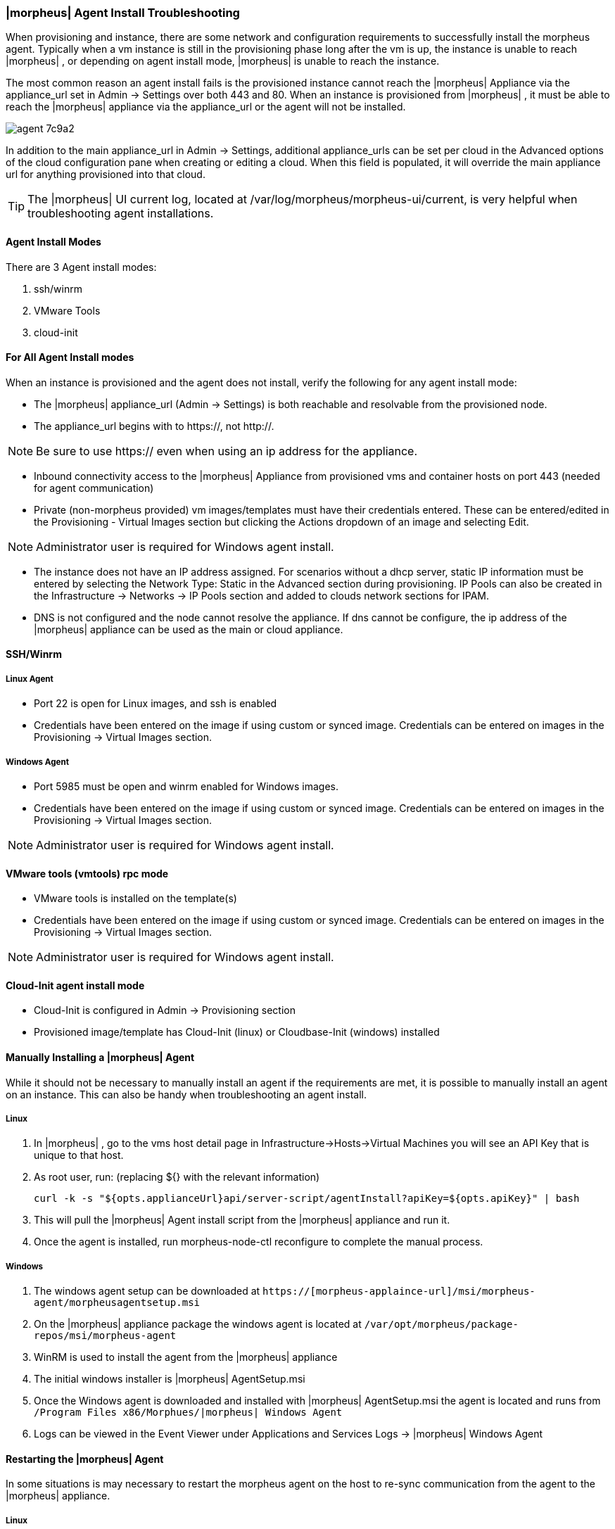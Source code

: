 === |morpheus| Agent Install Troubleshooting

When provisioning and instance, there are some network and configuration requirements to successfully install the morpheus agent.  Typically when a vm instance is still in the provisioning phase long after the vm is up, the instance is unable to reach |morpheus| , or depending on agent install mode, |morpheus| is unable to reach the instance.

The most common reason an agent install fails is the provisioned instance cannot reach the |morpheus| Appliance via the appliance_url set in Admin -> Settings over both 443 and 80. When an instance is provisioned from |morpheus| , it must be able to reach the |morpheus| appliance via the appliance_url or the agent will not be installed.

image::agent-7c9a2.png[]

In addition to the main appliance_url in Admin -> Settings, additional appliance_urls can be set per cloud in the Advanced options of the cloud configuration pane when creating or editing a cloud. When this field is populated, it will override the main appliance url for anything provisioned into that cloud.

TIP: The |morpheus| UI current log, located at /var/log/morpheus/morpheus-ui/current, is very helpful when troubleshooting agent installations.

==== Agent Install Modes

There are 3 Agent install modes:

. ssh/winrm
. VMware Tools
. cloud-init

==== For All Agent Install modes

When an instance is provisioned and the agent does not install, verify the following for any agent install mode:

* The |morpheus| appliance_url (Admin -> Settings) is both reachable and resolvable from the provisioned node.

* The appliance_url begins with to https://, not http://.

NOTE: Be sure to use https:// even when using an ip address for the appliance.

* Inbound connectivity access to the |morpheus| Appliance from provisioned vms and container hosts on port 443 (needed for agent communication)

* Private (non-morpheus provided) vm images/templates must have their credentials entered. These can be entered/edited in the Provisioning - Virtual Images section but clicking the Actions dropdown of an image and selecting Edit.

NOTE: Administrator user is required for Windows agent install.

* The instance does not have an IP address assigned. For scenarios without a dhcp server, static IP information must be entered by selecting the Network Type: Static in the Advanced section during provisioning. IP Pools can also be created in the Infrastructure -> Networks -> IP Pools section and added to clouds network sections for IPAM.

* DNS is not configured and the node cannot resolve the appliance. If dns cannot be configure, the ip address of the |morpheus| appliance can be used as the main or cloud appliance.

==== SSH/Winrm

===== Linux Agent

* Port 22 is open for Linux images, and ssh is enabled
* Credentials have been entered on the image if using custom or synced image. Credentials can be entered on images in the Provisioning -> Virtual Images section.

===== Windows Agent

* Port 5985 must be open and winrm enabled for Windows images.
* Credentials have been entered on the image if using custom or synced image. Credentials can be entered on images in the Provisioning -> Virtual Images section.

NOTE: Administrator user is required for Windows agent install.

==== VMware tools (vmtools) rpc mode

* VMware tools is installed on the template(s)
* Credentials have been entered on the image if using custom or synced image. Credentials can be entered on images in the Provisioning -> Virtual Images section.

NOTE: Administrator user is required for Windows agent install.

==== Cloud-Init agent install mode

* Cloud-Init is configured in Admin -> Provisioning section
* Provisioned image/template has Cloud-Init (linux) or Cloudbase-Init (windows) installed

==== Manually Installing a |morpheus| Agent

While it should not be necessary to manually install an agent if the requirements are met, it is possible to manually install an agent on an instance. This can also be handy when troubleshooting an agent install.

===== Linux

. In |morpheus| , go to the vms host detail page in Infrastructure->Hosts->Virtual Machines you will see an API Key that is unique to that host.

. As root user, run: (replacing ${} with the relevant information)

  curl -k -s "${opts.applianceUrl}api/server-script/agentInstall?apiKey=${opts.apiKey}" | bash

. This will pull the |morpheus| Agent install script from the |morpheus| appliance and run it.

. Once the agent is installed, run morpheus-node-ctl reconfigure to complete the manual process.

===== Windows

. The windows agent setup can be downloaded at `https://[morpheus-applaince-url]/msi/morpheus-agent/morpheusagentsetup.msi`

. On the |morpheus| appliance package the windows agent is located at `/var/opt/morpheus/package-repos/msi/morpheus-agent`

. WinRM is used to install the agent from the |morpheus| appliance

. The initial windows installer is |morpheus| AgentSetup.msi

. Once the Windows agent is downloaded and installed with |morpheus| AgentSetup.msi the agent is located and runs from `/Program Files x86/Morphues/|morpheus| Windows Agent`

. Logs can be viewed in the Event Viewer under Applications and Services Logs  -> |morpheus| Windows Agent

==== Restarting the |morpheus| Agent

In some situations is may necessary to restart the morpheus agent on the host to re-sync communication from the agent to the |morpheus| appliance.

===== Linux
On the target host, run `sudo morpheus-node-ctl restart morphd` and the |morpheus| agent will restart. `morpheus-node-ctl status` will also show the agent status.

===== Windows

The |morpheus| Windows Agent service can be restarted in Administrative Tools -> Services.

TIP: The |morpheus| Remote Console is not dependent on agent communication and can be used to install or restart the |morpheus| agent on an instance.

==== centOS 7 Images

For custom centOS 7 images we highly recommend setting up cloud-init and fixing the network device names. More information for custom centOS images can be found in the centOS 7 image article.
